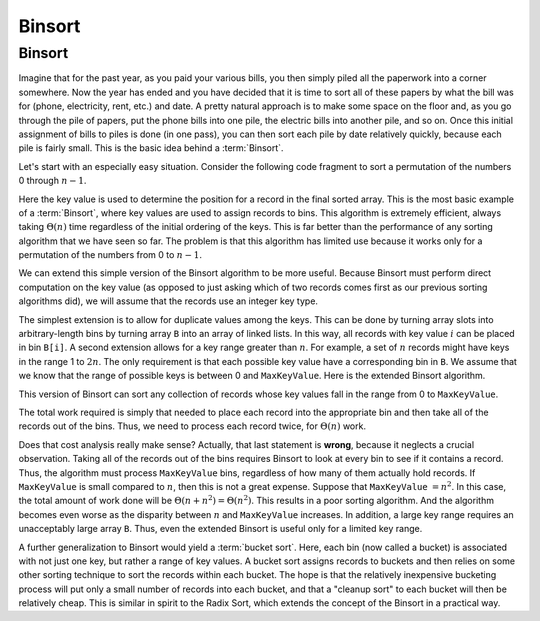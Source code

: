 .. This file is part of the OpenDSA eTextbook project. See
.. http://algoviz.org/OpenDSA for more details.
.. Copyright (c) 2012-2016 by the OpenDSA Project Contributors, and
.. distributed under an MIT open source license.

.. avmetadata::
   :author: Cliff Shaffer
   :requires: sorting terminology
   :satisfies: binsort
   :topic: Sorting

.. index:: ! Binsort

Binsort
=======

Binsort
-------

Imagine that for the past year, as you paid your various bills, you
then simply piled all the paperwork into a corner somewhere.
Now the year has ended and you have decided that it is time to sort
all of these papers by what the bill was for (phone, electricity,
rent, etc.) and date.
A pretty natural approach is to make some space on the floor and, as
you go through the pile of papers, put the phone bills into one pile,
the electric bills into another pile, and so on.
Once this initial assignment of bills to piles is done (in one pass),
you can then sort each pile by date relatively quickly, because each
pile is fairly small.
This is the basic idea behind a :term:`Binsort`.

Let's start with an especially easy situation.
Consider the following code fragment to sort a permutation of the
numbers 0 through :math:`n-1`.

.. codeinclude:: Sorting/Binsort 
   :tag: simplebinsort

.. inlineav:: binsortS1CON ss
   :output: show

Here the key value is used to determine the
position for a record in the final sorted array.
This is the most basic example of a :term:`Binsort`,
where key values are used to assign records to bins.
This algorithm is extremely efficient,
always taking :math:`\Theta(n)` time
regardless of the initial ordering of the keys.
This is far better than the performance of any sorting
algorithm that we have seen so far.
The problem is that this algorithm has limited use because it
works only for a permutation of the numbers from 0 to :math:`n-1`.

We can extend this simple version of the Binsort algorithm to be more
useful.
Because Binsort must perform direct computation on the key value (as
opposed to just asking which of two records comes first as our
previous sorting algorithms did),
we will assume that the records use an integer key type.

The simplest extension is to allow for duplicate values among the
keys.
This can be done by turning array slots into arbitrary-length bins by
turning array ``B`` into an array of linked lists.
In this way, all records with key value :math:`i` can be placed in bin
``B[i]``.
A second extension allows for a key range greater than :math:`n`.
For example, a set of :math:`n` records might have keys in the range 1
to :math:`2n`.
The only requirement is that each possible key value have a
corresponding bin in ``B``.
We assume that we know that the range of possible keys is between
0 and ``MaxKeyValue``.
Here is the extended Binsort algorithm.

.. codeinclude:: Sorting/Binsort
   :tag: Binsort

This version of Binsort can sort any collection of records whose key
values fall in the range from 0 to ``MaxKeyValue``.

.. inlineav:: binsortS2CON ss
   :output: show

The total work required is simply that needed to place each record
into the appropriate bin and then take all of the records out of the
bins.
Thus, we need to process each record twice, for :math:`\Theta(n)`
work.

Does that cost analysis really make sense?
Actually, that last statement is **wrong**,
because it neglects a crucial observation.
Taking all of the records out of the bins requires Binsort to look at
every bin to see if it contains a record.
Thus, the algorithm must process ``MaxKeyValue`` bins,
regardless of how many of them actually hold records.
If ``MaxKeyValue``
is small compared to :math:`n`, then this is not a great expense.
Suppose that ``MaxKeyValue`` :math:`= n^2`.
In this case, the total amount of work done will be
:math:`\Theta(n + n^2) = \Theta(n^2)`.
This results in a poor sorting algorithm.
And the algorithm becomes even worse as the disparity between
:math:`n` and ``MaxKeyValue`` increases.
In addition, a large key range requires an unacceptably large array
``B``.
Thus, even the extended Binsort is useful only for a limited key
range.

A further generalization to Binsort would yield a :term:`bucket sort`.
Here, each bin (now called a bucket) is associated with not just one
key, but rather a range of key values.
A bucket sort assigns records to buckets and then relies on some
other sorting technique to sort the records within each bucket.
The hope is that the relatively inexpensive bucketing process will put
only a small number of records into each bucket, and that a
"cleanup sort" to each bucket will then be relatively cheap.
This is similar in spirit to the Radix Sort, which extends the
concept of the Binsort in a practical way.

.. odsascript:: AV/Sorting/binsortS1CON.js
.. odsascript:: AV/Sorting/binsortS2CON.js
